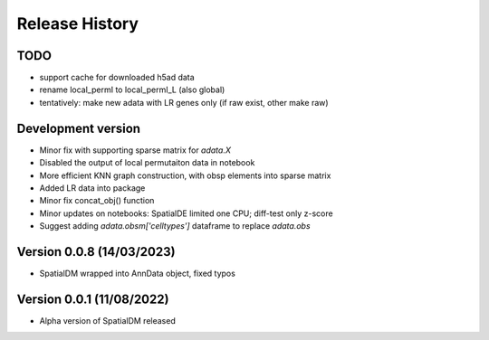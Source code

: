 Release History
===============

TODO
----
- support cache for downloaded h5ad data
- rename local_permI to local_permI_L (also global)
- tentatively: make new adata with LR genes only (if raw exist, other make raw)

Development version
-------------------
- Minor fix with supporting sparse matrix for `adata.X`
- Disabled the output of local permutaiton data in notebook
- More efficient KNN graph construction, with obsp elements into sparse matrix
- Added LR data into package
- Minor fix concat_obj() function
- Minor updates on notebooks: SpatialDE limited one CPU; diff-test only z-score
- Suggest adding `adata.obsm['celltypes']` dataframe to replace `adata.obs`

Version 0.0.8 (14/03/2023)
--------------------------

- SpatialDM wrapped into AnnData object, fixed typos

Version 0.0.1 (11/08/2022)
--------------------------

- Alpha version of SpatialDM released
